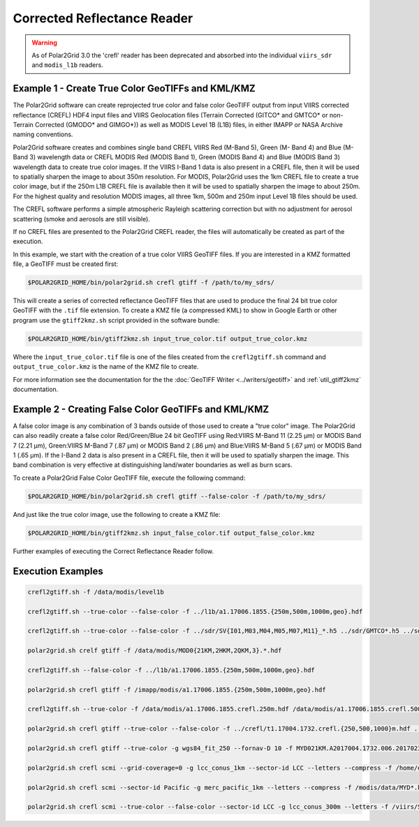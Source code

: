 Corrected Reflectance Reader
============================

.. warning::

    As of Polar2Grid 3.0 the 'crefl' reader has been deprecated and absorbed
    into the individual ``viirs_sdr`` and ``modis_l1b`` readers.

Example 1 - Create True Color GeoTIFFs and KML/KMZ
--------------------------------------------------

The Polar2Grid software can create reprojected true
color and false color GeoTIFF output from
input VIIRS corrected reflectance (CREFL) HDF4
input files and VIIRS Geolocation files
(Terrain Corrected (GITCO* and GMTCO* or
non-Terrain Corrected (GMODO* and GIMGO*)) as well as
MODIS Level 1B (L1B) files, in either IMAPP or NASA
Archive naming conventions.

Polar2Grid software creates and combines single
band CREFL VIIRS Red (M-Band 5), Green (M- Band 4)
and Blue (M-Band 3) wavelength data or CREFL MODIS
Red (MODIS Band 1), Green (MODIS Band 4) and Blue
(MODIS Band 3) wavelength data to create true
color images. If the VIIRS I-Band 1 data is also present in a
CREFL file, then it will be used to spatially
sharpen the image to about 350m resolution.  For
MODIS, Polar2Grid uses the 1km CREFL file to
create a true color image, but if the 250m L1B
CREFL file is available then it will be used to
spatially sharpen the image to about 250m.
For the highest quality and resolution MODIS
images, all three 1km, 500m and 250m input Level
1B files should be used.

The CREFL software performs a simple atmospheric
Rayleigh scattering correction but with no
adjustment for aerosol scattering (smoke and
aerosols are still visible). 

If no CREFL files are presented to the Polar2Grid
CREFL reader, the files will automatically be created
as part of the execution.

In this example, we start with the creation of a 
true color VIIRS GeoTIFF files. If you are interested in 
a KMZ formatted file, a GeoTIFF must be created first:

.. code-block:: bash

    $POLAR2GRID_HOME/bin/polar2grid.sh crefl gtiff -f /path/to/my_sdrs/

This will create a series of corrected reflectance GeoTIFF files 
that are used to produce the final 24 bit true color 
GeoTIFF with the ``.tif`` file extension. To create a KMZ file
(a compressed KML) to show in Google Earth or other program 
use the ``gtiff2kmz.sh`` script provided in the software bundle:

.. code-block:: bash

    $POLAR2GRID_HOME/bin/gtiff2kmz.sh input_true_color.tif output_true_color.kmz

Where the ``input_true_color.tif`` file is one of the files 
created from the ``crefl2gtiff.sh``
command and ``output_true_color.kmz`` is the name of the KMZ file to create.

For more information see the documentation for the
the :doc:`GeoTIFF Writer <../writers/geotiff>` and :ref:`util_gtiff2kmz`
documentation.

Example 2 - Creating False Color GeoTIFFs and KML/KMZ
-----------------------------------------------------

A false color image is any combination of 3 bands 
outside of those used to create a "true color" image.
The Polar2Grid can also readily create a
false color Red/Green/Blue 24 bit GeoTIFF using 
Red:VIIRS M-Band 11 (2.25 μm) or MODIS Band 7 (2.21 μm),
Green:VIIRS M-Band 7 (.87 μm) or MODIS Band 2 (.86 μm)
and Blue:VIIRS M-Band 5 (.67 μm) or MODIS Band 1 (.65 μm).
If the I-Band 2 data is also present in a CREFL file,
then it will be used to spatially sharpen the image.
This band combination is very effective at distinguishing
land/water boundaries as well as burn scars.

To create a Polar2Grid False Color GeoTIFF file, execute
the following command:


.. code-block:: bash

    $POLAR2GRID_HOME/bin/polar2grid.sh crefl gtiff --false-color -f /path/to/my_sdrs/

And just like the true color image, use the following to create a KMZ file:

.. code-block:: bash

    $POLAR2GRID_HOME/bin/gtiff2kmz.sh input_false_color.tif output_false_color.kmz

Further examples of executing the Correct Reflectance Reader 
follow. 

Execution Examples
-----------------------

.. code-block:: bash

    crefl2gtiff.sh -f /data/modis/level1b

    crefl2gtiff.sh --true-color --false-color -f ../l1b/a1.17006.1855.{250m,500m,1000m,geo}.hdf

    crefl2gtiff.sh --true-color --false-color -f ../sdr/SV{I01,M03,M04,M05,M07,M11}_*.h5 ../sdr/GMTCO*.h5 ../sdr/GITCO*.h5

    polar2grid.sh crelf gtiff -f /data/modis/MOD0{21KM,2HKM,2QKM,3}.*.hdf

    crefl2gtiff.sh --false-color -f ../l1b/a1.17006.1855.{250m,500m,1000m,geo}.hdf
  
    polar2grid.sh crefl gtiff -f /imapp/modis/a1.17006.1855.{250m,500m,1000m,geo}.hdf

    crefl2gtiff.sh --true-color -f /data/modis/a1.17006.1855.crefl.250m.hdf /data/modis/a1.17006.1855.crefl.500m.hdf /data/modis/a1.17006.1855.geo.hdf

    polar2grid.sh crefl gtiff --true-color --false-color -f ../crefl/t1.17004.1732.crefl.{250,500,1000}m.hdf ../l1b/MOD03.A2017004.1732.005.2017023210017.hdf

    polar2grid.sh crefl gtiff --true-color -g wgs84_fit_250 --fornav-D 10 -f MYD021KM.A2017004.1732.006.2017023210017.hdf MYD02HKM.A2017004.1732.005.2017023210017.hdf MYD02QKM.A2017004.1732.005.2017023210017.hdf MYD03.A2017004.1732.005.2017023210017.hdf

    polar2grid.sh crefl scmi --grid-coverage=0 -g lcc_conus_1km --sector-id LCC --letters --compress -f /home/data/t1*.hdf 

    polar2grid.sh crefl scmi --sector-id Pacific -g merc_pacific_1km --letters --compress -f /modis/data/MYD*.hdf

    polar2grid.sh crefl scmi --true-color --false-color --sector-id LCC -g lcc_conus_300m --letters -f /viirs/SV*.h5 /viirs/GMTCO*.h5 /viirs/GITCO*.h5
